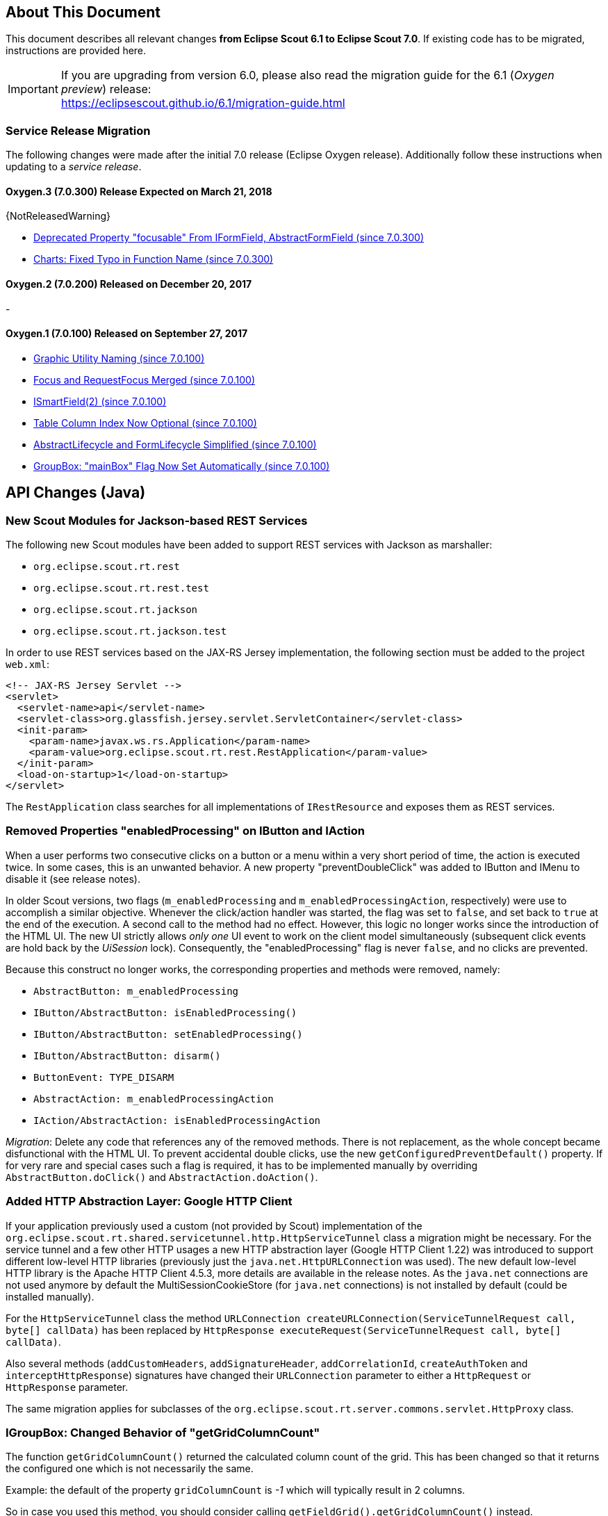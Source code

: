 ////
Howto:
- Write this document such that it helps people to migrate. Describe what they should do.
- Chronological order is not necessary.
- Choose the right top level chapter (java, js, other)
- Use {NOTRELEASEDWARNING} on its own line to mark parts about not yet released code (also add a "since 7.0.xxx" note)
////

== About This Document

This document describes all relevant changes *from Eclipse Scout 6.1 to Eclipse Scout 7.0*. If existing code has to be migrated, instructions are provided here.

IMPORTANT: If you are upgrading from version 6.0, please also read the migration guide for the 6.1 (_Oxygen preview_) release: +
https://eclipsescout.github.io/6.1/migration-guide.html

=== Service Release Migration

The following changes were made after the initial 7.0 release (Eclipse Oxygen release). Additionally follow these instructions when updating to a _service release_.

==== Oxygen.3 (7.0.300) Release Expected on March 21, 2018

{NotReleasedWarning}

* <<focusable-property, Deprecated Property "focusable" From IFormField, AbstractFormField (since 7.0.300)>>
* <<Charts: Fixed Typo in Function Name (since 7.0.300)>>

==== Oxygen.2 (7.0.200) Released on December 20, 2017

-

==== Oxygen.1 (7.0.100) Released on September 27, 2017

* <<Graphic Utility Naming (since 7.0.100)>>
* <<Focus and RequestFocus Merged (since 7.0.100)>>
* <<ISmartField(2) (since 7.0.100)>>
* <<Table Column Index Now Optional (since 7.0.100)>>
* <<AbstractLifecycle and FormLifecycle Simplified (since 7.0.100)>>
* <<GroupBox: "mainBox" Flag Now Set Automatically (since 7.0.100)>>

////
  =============================================================================
  === API CHANGES IN JAVA CODE ================================================
  =============================================================================
////

== API Changes (Java)

=== New Scout Modules for Jackson-based REST Services

The following new Scout modules have been added to support REST services with Jackson as marshaller:

* `org.eclipse.scout.rt.rest`
* `org.eclipse.scout.rt.rest.test`
* `org.eclipse.scout.rt.jackson`
* `org.eclipse.scout.rt.jackson.test`

In order to use REST services based on the JAX-RS Jersey implementation, the following section must be added to the project `web.xml`:

[source,xml]
----
<!-- JAX-RS Jersey Servlet -->
<servlet>
  <servlet-name>api</servlet-name>
  <servlet-class>org.glassfish.jersey.servlet.ServletContainer</servlet-class>
  <init-param>
    <param-name>javax.ws.rs.Application</param-name>
    <param-value>org.eclipse.scout.rt.rest.RestApplication</param-value>
  </init-param>
  <load-on-startup>1</load-on-startup>
</servlet>
----

The `RestApplication` class searches for all implementations of `IRestResource` and exposes them as REST services.

=== Removed Properties "enabledProcessing" on IButton and IAction

When a user performs two consecutive clicks on a button or a menu within a very short period of time, the action is executed twice. In some cases, this is an unwanted behavior. A new property "preventDoubleClick" was added to IButton and IMenu to disable it (see release notes).

In older Scout versions, two flags (`m_enabledProcessing` and `m_enabledProcessingAction`, respectively) were use to accomplish a
similar objective. Whenever the click/action handler was started, the flag was set to `false`, and set back to `true` at the end of the execution. A second call to the method had no effect. However, this logic no longer works since the introduction of the HTML UI. The new UI strictly allows _only one_ UI event to work on the client model simultaneously (subsequent click events are hold back by the _UiSession_ lock). Consequently, the "enabledProcessing" flag is never `false`, and no clicks are prevented.

Because this construct no longer works, the corresponding properties and methods were removed, namely:

* [line-through]#`AbstractButton: m_enabledProcessing`#
* [line-through]#`IButton/AbstractButton: isEnabledProcessing()`#
* [line-through]#`IButton/AbstractButton: setEnabledProcessing()`#
* [line-through]#`IButton/AbstractButton: disarm()`#
* [line-through]#`ButtonEvent: TYPE_DISARM`#
* [line-through]#`AbstractAction: m_enabledProcessingAction`#
* [line-through]#`IAction/AbstractAction: isEnabledProcessingAction`#

_Migration_: Delete any code that references any of the removed methods. There is not replacement, as the whole concept became disfunctional with the HTML UI. To prevent accidental double clicks, use the new `getConfiguredPreventDefault()` property. If for very rare and special cases such a flag is required, it has to be implemented manually by overriding `AbstractButton.doClick()` and `AbstractAction.doAction()`.

=== Added HTTP Abstraction Layer: Google HTTP Client

If your application previously used a custom (not provided by Scout) implementation of the `org.eclipse.scout.rt.shared.servicetunnel.http.HttpServiceTunnel` class a migration might be necessary. For the service tunnel and a few other HTTP usages a new HTTP abstraction layer (Google HTTP Client 1.22) was introduced to support different low-level HTTP libraries (previously just the `java.net.HttpURLConnection` was used). The new default low-level HTTP library is the Apache HTTP Client 4.5.3, more details are available in the release notes. As the `java.net` connections are not used anymore by default the MultiSessionCookieStore (for `java.net` connections) is not installed by default (could be installed manually).

For the `HttpServiceTunnel` class the method `URLConnection createURLConnection(ServiceTunnelRequest call, byte[] callData)` has been replaced by
`HttpResponse executeRequest(ServiceTunnelRequest call, byte[] callData)`.

Also several methods (`addCustomHeaders`, `addSignatureHeader`, `addCorrelationId`, `createAuthToken` and `interceptHttpResponse`) signatures have changed their `URLConnection` parameter to either a `HttpRequest` or `HttpResponse` parameter.

The same migration applies for subclasses of the `org.eclipse.scout.rt.server.commons.servlet.HttpProxy` class.

=== IGroupBox: Changed Behavior of "getGridColumnCount"

The function `getGridColumnCount()` returned the calculated column count of the grid. This has been changed so that it returns the configured one which is not necessarily the same.

Example: the default of the property `gridColumnCount` is _-1_ which will typically result in 2 columns.

So in case you used this method, you should consider calling `getFieldGrid().getGridColumnCount()` instead.

=== ScoutTexts

Removed support for session scope specific `ScoutTexts` instances because support of scoped services was removed in Scout without OSGi (version >= 5.0).

Changes:

* `ScoutTexts` is now an application-scoped bean
* `ScoutTexts.CURRENT` thread local removed without replacement (use `BEANS.get(ScoutTexts.class)` instead)

Deprecations (methods will be removed in P-release):

|===
| Deprecated method | Comments

| `ScoutTexts.get` |Replacement: `TEXTS.get`
| `ScoutTexts.getInstance()` |Replacement: `BEANS.get(ScoutTexts.class)`
| `ISession.getTexts()` |Replacement: `BEANS.get(ScoutTexts.class)`
| `AbstractSqlService.getConfiguredNlsProvider()` |Method is not used anymore (returns `null`)
| `AbstractSqlService.getNlsProvider()` |Method is not used anymore (returns `null`)

|===

=== ISmartField(2) (since 7.0.100)

The following methods have been removed from `ISmartField(2)`:

* [line-through]#`String getBrowseNewText()`#
* [line-through]#`setBrowseNewText(String s)`#
* [line-through]#`void doBrowseNew(String newText)`#

The following methods have been removed from `AbstractSmartField(2)`:

* [line-through]#`protected ILookupRow<VALUE> execBrowseNew(String searchText)`#
* [line-through]#`protected String getConfiguredBrowseNewText()`#

Note: with 7.0 these methods still exist on the old smart field `ISmartField` but are marked as deprecated.

[[focusable-property]]
=== Deprecated Property "focusable" From IFormField, AbstractFormField (since 7.0.300)

Since the new Html UI was introduced with Scout 5.2 the property `focusable` had no effect on the UI anymore. Instead the UI uses sensible defaults for each field type. For instance: a _LabelField_ is never focusable, a normal _StringField_ is always focusable, as long as it is enabled. Since the property was rarely used, we deprecated the related code and plan to remove it with the following release.

The following methods/properties will be removed with Scout 7.1:

* Method `boolean IFormField#isFocusable()`
* Method `void IFormField#setFocusable(boolean f)`
* Field `boolean IFormField#PROP_FOCUSABLE`
* Method `boolean AbstractFormField#getConfiguredFocusable()`
* Class `AbstractNonFocusableButton`
* Class `AbstractNonFocusableRadioButton`

You should no longer use these methods. Since there will be no replacement in later Scout releases, you should delete code that uses these methods/properties.

// ^^^
// Insert descriptions of Java API changes here

////
  =============================================================================
  === API CHANGES IN JAVA SCRIPT CODE =========================================
  =============================================================================
////

== API Changes (JavaScript)

=== render()

The parameter `$parent` has been removed from the `_render` method because `this.$parent` is available for every widget. There is no need to have a parameter `$parent` which points to the same variable. Use `this.$parent` instead.

Also `$parent` is now optional when calling widget.render(). The `$parent` may be resolved using `this.parent`. No need to always write
`widget.render(this.$container)` anymore, instead just write `widget.render()` if the `$container` of the `parent` should be used as `$parent`.

=== Promises

With jQuery 3 the promise API is now Promises/A+ compliant. This means you may need to adjust your code if you use promises.

We noticed the following effects:

- If a rejection is catched using a fail handler, the fail handler has
to return a rejected promise as well, otherwise the next success handler
would be called instead of the next fail handler.
- Every callback is now executed asynchronously. This is especially
relevant for the tests.
- Catch has been added -> replace fail(null, func) for better
readability.

See also https://jquery.com/upgrade-guide/3.0/ for details.

=== Removed addClassSVG, removeClassSVG, attrSVG, removeAttrSVG

These functions are now supported by jQuery directly. Just use `addClass`, `removeClass`, `attr` and `removeAttr`.

_Migration:_ Replace all function calls in your code by the corresponding alternative (see above).

=== Property Change Event

The property change event has been simplified.

The event had 3 properties:

* [line-through]#`newProperties`#
* [line-through]#`oldProperties`#
* [line-through]#`changedProperties`#

This was added to be able to react to multiple property change events at
once. Since 6.1, bulk property changes don't exist anymore, so there is
no need for these properties anymore.

Now, with 7.0, the property change event has the following properties:

* `propertyName`
* `oldValue`
* `newValue`

This makes handling the event easier. Check your propertyChange event handlers and adjust them accordingly.

=== Logical Grid Validation

Automatic Grid Data Validation has been introduced. This means there is no need to manually create a Logical Grid (e.g. `VerticalSmartGroupBoxBodyGrid` or `HorizontalGroupBoxBodyGrid` and validate it anymore, this will be done by the `LogicalGridLayout` itself. Also, check your JSON files, remove any explicit x, y grid definitions because they will be calculated by the `LogicalGrid`. Make sure to always use the property `gridDataHints` instead of `gridData`.

=== Event Naming

The naming of the events has been harmonized to conform with the event naming guide. This is only relevant, if you attached listeners using JavaScript or if you do some kind of load testing using the events in the requests.

The following changes have been made:

* Rename `doAction` to `action`
* Rename `linkPageWithRow` to `pageRowLink`
* Rename `initPage` to `pageInit`
* Rename `exportToClipboard` to `clipboardExport`
* Rename `parseerror` to `parseError`
* Rename `selectionChanged` to `selectionChange`
* Rename `callAction` to `action`
* Remove `insertText`
* Rename `displayTextChanged` to `acceptInput`
* Rename `popupopen` to `popupOpen`
* Rename `locationChanged` to `locationChange`
* Rename `sessionready` to `sessionReady`
* Rename `desktopcreated` to `desktopReady`
* Rename `positionChanged` to `positionChange`
* Rename `scrollstart` to `scrollStart`
* Rename `scrollend` to `scrollEnd`
* Rename `clicked` to `click`
* Rename `modelChanged` to `modelChange`
* Rename `selectionChanged` to `selectionChange`
* Rename `viewRangeChanged` to `viewRangeChange`
* Rename `formActivated` to `formActivate`
* Rename `historyEntryActivated` to `historyEntryActivate`
* Rename `viewAdded` to `viewAdd`
* Rename `viewRemoved` to `viewRemove`
* Rename `viewActivated` to `viewActivate`
* Rename `viewDeactivated` to `viewDeactivate`
* Rename `tabClicked` to `click`
* Rename `tabSelected` to `tabSelect`
* Rename `nodeClicked` to `nodeClick`
* Rename `rowClicked` to `rowClick`
* Rename `rowsSorted` to `sort`
* Remove `sortRows`
* Rename `rowsGrouped` to `group`
* Remove `groupRows`
* Rename `exportToClipboard` to `clipboardExport`
* Rename `rowsFiltered` to `filter`
* Rename `addFilter` to `filterAdded`
* Rename `removeFilter` to `filterRemoved`
* Rename `filterResetted` to `filterReset`
* Remove `groupingChanged`


=== Graphic Utility Naming (since 7.0.100)

The naming of the functions of `scout.graphics` and `scout.HtmlComponent` has been harmonized. Also, they now consistently use an `options` parameter.

The following changes have been made:

scout.graphics:

* Rename `getMargins` to `margins`
* Rename `getInsets` to `insets`
* Rename `getSize` to `size`
* Remove `getBounds`

scout.HtmlComponent:

* Rename `getMargins` to `margins`
* Rename `getInsets` to `insets`
* Rename `getSize` to `size`
* Rename `getPreferredSize` to `prefSize`
* Rename `getAvailableSize` to `availableSize`
* Remove `getBounds`

The old methods still exists but are marked as deprecated. Note that `getBounds` does not include margins anymore, and `bounds` and `offsetBounds` now take an `options` object instead of 2 boolean parameters.

=== Focus and RequestFocus Merged (since 7.0.100)

`scout.Widget` had a function called `requestFocus`. Some concrete widgets provided a function named `focus`. Because there is no need to have two methods doing the same, these functions have been merged. `scout.Widget` now provides a function `focus`. `RequestFocus` has been deprecated.

=== Table Column Index Now Optional (since 7.0.100)

When creating a table using JavaScript and `scout.create('Table')`, specifying the index for each column has been necessary. This has changed, the column indices are now set automatically based on the order of the columns. Just remove the index settings from your JSON files.

=== AbstractLifecycle and FormLifecycle Simplified (since 7.0.100)

The life cycle has been reworked and simplified:

* Renamed `AbstractLifecycle` to `Lifecycle`.
* Installed form life cycle by default and added delegating functions to the form to make it easier to use.
* Implemented reset.
* Added default callbacks on form which may be implemented by subclasses: `_load`, `_save`, `importData`, `exportData`
* Removed `doFinally`, because it is not needed yet.
* Renamed `disposeWidget` to `close`.
* Removed the do prefix from all the life cycle functions.
* Added system menus (`OkMenu`, `CancelMenu` etc.).

_Migration:_ Check your forms, remove the life cycle, use the new callback functions and system menus if needed, adjust your custom life cycles.

=== GroupBox: "mainBox" Flag Now Set Automatically (since 7.0.100)

Every form needs a root group box. That box has the flag `mainBox` set to true. Until now, this has to be set explicitly. From now on, you can omit it. To migrate just remove the explicit `mainBox` flags.

=== Charts: Fixed Typo in Function Name (since 7.0.300)

Incorrect function name `handelToBigLabels` in _AbstractGridChartRenderer.js_ was renamed to `handleTooBigLabels`. You must apply this renaming to your code if this function is called or overridden.

// ^^^
// Insert descriptions of JavaScript API changes here

////
  =============================================================================
  === OTHER IMPORTANT CHANGES REQUIRING MIGRATION =============================
  =============================================================================
////

== Other Changes

=== Maven "provided" Dependencies

In Maven dependencies with the scope provided are not transitive.
This makes sense if a dependency is set to provided depending on the environment.
Any artifacts that are not intended to be used in a certain environment should not have the scope provided and are therefore now transitive.
We removed any current dependency `javax.servlet:javax.servlet-api` except for the one in the artifact `org.eclipse.scout.rt.server.commons`.

To migrate your project, remove any dependency to `javax.servlet:javax.servlet-api`, `javax.xml.ws:jaxws-api` or `javax.ws.rs:javax.ws.rs-api`.
Then add to all artifacts with packaging type war the dependency to `javax.servlet:javax.servlet-api` with scope provided.
Depending on the container, you may want also to add the depdendency `javax.xml.ws:jaxws-api` with scope provided to the war artifact.

[source,xml]
----
<project>
  <artifactId>myproject.server.war</artifactId>
  <packaging>war</packaging>

  <dependencies>
    <dependency>
      <groupId>myproject</groupId>
      <artifactId>myproject.server</artifactId>
    </dependency>

    <!-- provided by container -->
    <dependency>
      <groupId>javax.servlet</groupId>
      <artifactId>javax.servlet-api</artifactId>
      <scope>provided</scope>
    </dependency>
  </dependencies>
</project>
----

// ^^^
// Insert descriptions of other important changes here
